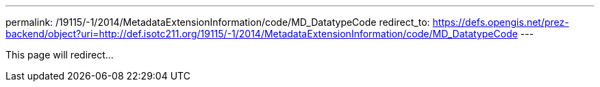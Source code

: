 ---
permalink: /19115/-1/2014/MetadataExtensionInformation/code/MD_DatatypeCode
redirect_to: https://defs.opengis.net/prez-backend/object?uri=http://def.isotc211.org/19115/-1/2014/MetadataExtensionInformation/code/MD_DatatypeCode
---

This page will redirect...
